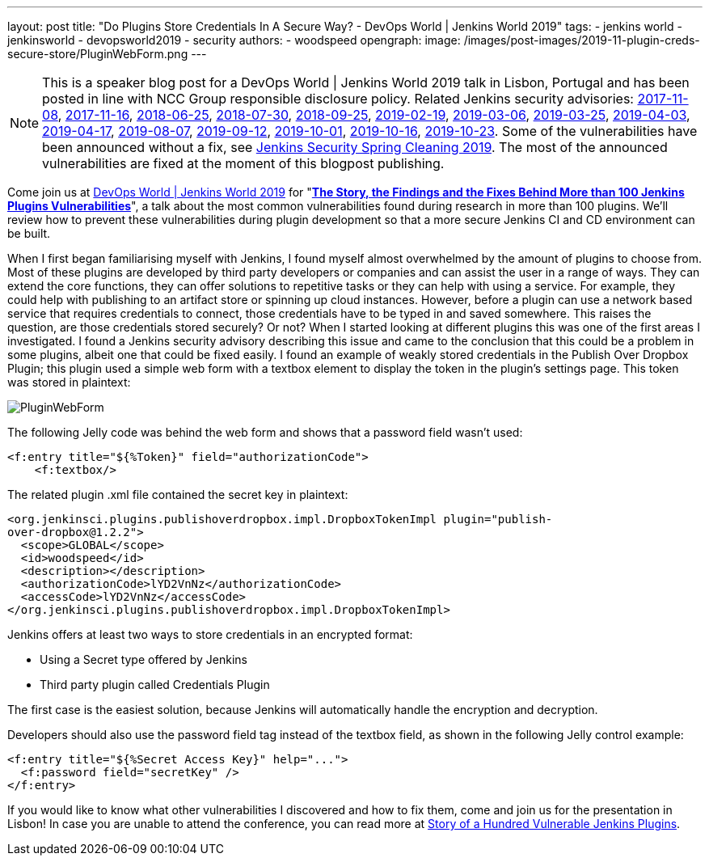 ---
layout: post
title: "Do Plugins Store Credentials In A Secure Way? - DevOps World | Jenkins World 2019"
tags:
- jenkins world
- jenkinsworld
- devopsworld2019
- security
authors:
- woodspeed
opengraph:
  image: /images/post-images/2019-11-plugin-creds-secure-store/PluginWebForm.png
---

NOTE: This is a speaker blog post for a DevOps World | Jenkins World 2019 talk in Lisbon, Portugal and has been posted in line with NCC Group responsible disclosure policy.
Related Jenkins security advisories: 
link:/security/advisory/2017-11-08/[2017-11-08],
link:/security/advisory/2017-11-16/[2017-11-16],
link:/security/advisory/2018-06-25/[2018-06-25],
link:/security/advisory/2018-07-30/[2018-07-30],
link:/security/advisory/2018-09-25/[2018-09-25],
link:/security/advisory/2019-02-19/[2019-02-19],
link:/security/advisory/2019-03-06/[2019-03-06],
link:/security/advisory/2019-03-25/[2019-03-25],
link:/security/advisory/2019-04-03/[2019-04-03],
link:/security/advisory/2019-04-17/[2019-04-17],
link:/security/advisory/2019-08-07/[2019-08-07],
link:/security/advisory/2019-09-12/[2019-09-12],
link:/security/advisory/2019-10-01/[2019-10-01],
link:/security/advisory/2019-10-16/[2019-10-16],
link:/security/advisory/2019-10-23/[2019-10-23].
Some of the vulnerabilities have been announced without a fix, see link:/blog/2019/04/03/security-advisory/[Jenkins Security Spring Cleaning 2019].
The most of the announced vulnerabilities are fixed at the moment of this blogpost publishing.

Come join us at link:https://www.cloudbees.com/devops-world/lisbon[DevOps World | Jenkins World 2019] for "link:https://sched.co/UVWB[**The Story, the Findings and the Fixes Behind More than 100 Jenkins Plugins Vulnerabilities**]", a talk about the most common vulnerabilities found during research in more than 100 plugins.
We'll review how to prevent these vulnerabilities during plugin development so that a more secure Jenkins CI and CD environment can be built.

When I first began familiarising myself with Jenkins, I found myself almost overwhelmed by the amount of plugins to choose from. Most of these plugins are developed by third party developers or companies and can assist the user in a range of ways. They can extend the core functions, they can offer solutions to repetitive tasks or they can help with using a service. For example, they could help with publishing to an artifact store or spinning up cloud instances. However, before a plugin can use a network based service that requires credentials to connect, those credentials have to be typed in and saved somewhere. This raises the question, are those credentials stored securely? Or not?
When I started looking at different plugins this was one of the first areas I investigated. I found a Jenkins security advisory describing this issue and came to the conclusion that this could be a problem in some plugins, albeit one that could be fixed easily. I found an example of weakly stored credentials in the Publish Over Dropbox Plugin; this plugin used a simple web form with a textbox element to display the token in the plugin’s settings page. This token was stored in plaintext:

image::/images/post-images/2019-11-plugin-creds-secure-store/PluginWebForm.png[]

The following Jelly code was behind the web form and shows that a password field wasn’t used:
[source,html]
----
<f:entry title="${%Token}" field="authorizationCode">
    <f:textbox/>
----

The related plugin .xml file contained the secret key in plaintext:
[source,xml]
----
<org.jenkinsci.plugins.publishoverdropbox.impl.DropboxTokenImpl plugin="publish-
over-dropbox@1.2.2">
  <scope>GLOBAL</scope>
  <id>woodspeed</id>
  <description></description>
  <authorizationCode>lYD2VnNz</authorizationCode>
  <accessCode>lYD2VnNz</accessCode>
</org.jenkinsci.plugins.publishoverdropbox.impl.DropboxTokenImpl>
----

Jenkins offers at least two ways to store credentials in an encrypted format:

* Using a Secret type offered by Jenkins
* Third party plugin called Credentials Plugin

The first case is the easiest solution, because Jenkins will automatically handle the encryption and decryption.

Developers should also use the password field tag instead of the textbox field, as shown in the following Jelly control example:
[source,html]
----
<f:entry title="${%Secret Access Key}" help="...">
  <f:password field="secretKey" />
</f:entry>
----

If you would like to know what other vulnerabilities I discovered and how to fix them, come and join us for the presentation in Lisbon!
In case you are unable to attend the conference, you can read more at link:https://www.nccgroup.trust/uk/about-us/newsroom-and-events/blogs/2019/may/story-of-a-hundred-vulnerable-jenkins-plugins/[Story of a Hundred Vulnerable Jenkins Plugins].
